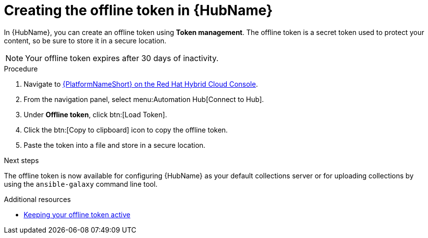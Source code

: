 :_mod-docs-content-type: PROCEDURE
[id="proc-create-api-token_{context}"]
= Creating the offline token in {HubName}

[role="_abstract"]
In {HubName}, you can create an offline token using *Token management*. The offline token is a secret token used to protect your content, so be sure to store it in a secure location.

[NOTE]

====
Your offline token expires after 30 days of inactivity.
====

.Procedure

. Navigate to link:https://console.redhat.com/ansible/automation-hub/token/[{PlatformNameShort} on the Red Hat Hybrid Cloud Console].
. From the navigation panel, select menu:Automation Hub[Connect to Hub].
. Under *Offline token*, click btn:[Load Token].
. Click the btn:[Copy to clipboard] icon to copy the offline token.
. Paste the token into a file and store in a secure location.

.Next steps
The offline token is now available for configuring {HubName} as your default collections server or for uploading collections by using the `ansible-galaxy` command line tool.

[role="_additional-resources"]
.Additional resources
* link:https://docs.redhat.com/en/documentation/red_hat_ansible_automation_platform/2.6/html-single/managing_automation_content/index#con-offline-token-active_cloud-sync[Keeping your offline token active]